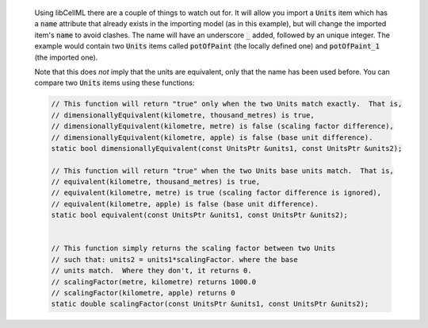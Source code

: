 
.. _libcellml6:

  Using libCellML there are a couple of things to watch out for.  It
  will allow you import a :code:`Units` item which has a :code:`name`
  attribute that already exists in the importing model (as in this
  example), but will change the imported item's :code:`name` to avoid
  clashes.  The name will have an underscore :code:`_` added, followed
  by an unique integer.  The example would contain two :code:`Units`
  items called :code:`potOfPaint` (the locally defined one) and
  :code:`potOfPaint_1` (the imported one).

  Note that this does *not* imply that the units are equivalent, only
  that the name has been used before.  You can compare two :code:`Units`
  items using these functions:

  .. code-block:: cpp

    // This function will return "true" only when the two Units match exactly.  That is,
    // dimensionallyEquivalent(kilometre, thousand_metres) is true,
    // dimensionallyEquivalent(kilometre, metre) is false (scaling factor difference),
    // dimensionallyEquivalent(kilometre, apple) is false (base unit difference).
    static bool dimensionallyEquivalent(const UnitsPtr &units1, const UnitsPtr &units2);

    // This function will return "true" when the two Units base units match.  That is,
    // equivalent(kilometre, thousand_metres) is true,
    // equivalent(kilometre, metre) is true (scaling factor difference is ignored),
    // equivalent(kilometre, apple) is false (base unit difference).
    static bool equivalent(const UnitsPtr &units1, const UnitsPtr &units2);


    // This function simply returns the scaling factor between two Units
    // such that: units2 = units1*scalingFactor. where the base
    // units match.  Where they don't, it returns 0.
    // scalingFactor(metre, kilometre) returns 1000.0
    // scalingFactor(kilometre, apple) returns 0
    static double scalingFactor(const UnitsPtr &units1, const UnitsPtr &units2);
